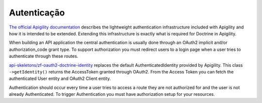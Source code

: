 Autenticação
============

`The official Apigility documentation <https://apigility.org/documentation/auth/intro>`_
describes the lightweight authentication infrastructure included with Apigility and how it is intended
to be extended.  Extending this infrastructure is exactly what is required for Doctrine
in Apigility.

When building an API application the central authentication is usually done through an
OAuth2 implicit and/or authorization_code grant type.  To support authorization you must
redirect users to a login page when a user tries to authenticate through these routes.

`api-skeletons/zf-oauth2-doctrine-identity <https://github.com/API-Skeletons/zf-oauth2-doctrine-skeletons>`_
replaces the default AuthenticatedIdentity provided by Apigility.  This class
``->getIdentity()`` returns the AccessToken granted through OAuth2.  From the Access
Token you can fetch the authenticated User entity and OAuth2 Client entity.

Authentication should occur every time a user tries to access a route they are not authorized for
and the user is not already Authenticated.  To trigger Authentication you must have authorization
setup for your resources.
